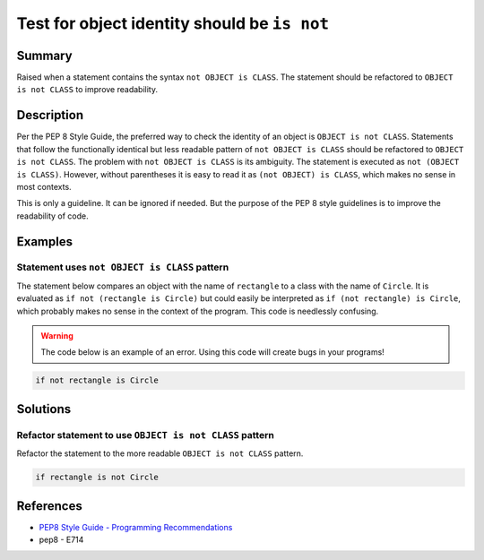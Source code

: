 Test for object identity should be ``is not``
=============================================

Summary
-------

Raised when a statement contains the syntax ``not OBJECT is CLASS``. The statement should be refactored to ``OBJECT is not CLASS`` to improve readability.

Description
-----------

Per the PEP 8 Style Guide, the preferred way to check the identity of an object is ``OBJECT is not CLASS``. Statements that follow the functionally identical but less readable pattern of ``not OBJECT is CLASS`` should be refactored to ``OBJECT is not CLASS``. The problem with ``not OBJECT is CLASS`` is its ambiguity. The statement is executed as ``not (OBJECT is CLASS)``. However, without parentheses it is easy to read it as ``(not OBJECT) is CLASS``, which makes no sense in most contexts. 

This is only a guideline. It can be ignored if needed. But the purpose of the PEP 8 style guidelines is to improve the readability of code.

Examples
----------

Statement uses ``not OBJECT is CLASS`` pattern
................................................

The statement below compares an object with the name of ``rectangle`` to a class with the name of ``Circle``. It is evaluated as ``if not (rectangle is Circle)`` but could easily be interpreted as ``if (not rectangle) is Circle``, which probably makes no sense in the context of the program. This code is needlessly confusing.

.. warning:: The code below is an example of an error. Using this code will create bugs in your programs!

.. code:: python

    if not rectangle is Circle

Solutions
---------

Refactor statement to use ``OBJECT is not CLASS`` pattern
.........................................................

Refactor the statement to the more readable ``OBJECT is not CLASS`` pattern.

.. code:: python

    if rectangle is not Circle
    
References
----------
- `PEP8 Style Guide - Programming Recommendations <http://legacy.python.org/dev/peps/pep-0008/#programming-recommendations>`_
- pep8 - E714
